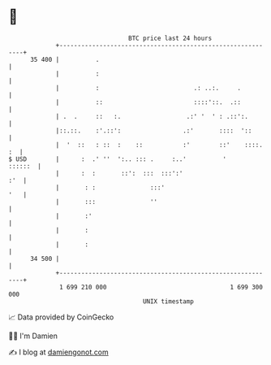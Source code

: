 * 👋

#+begin_example
                                    BTC price last 24 hours                    
                +------------------------------------------------------------+ 
         35 400 |          .                                                 | 
                |          :                                                 | 
                |          :                          .: ..:.     .          | 
                |          ::                         ::::'::.  .::          | 
                | .  .     ::   :.                  .:' '  ' : .::':.        | 
                |::.::.    :'.::':                 .:'       ::::  '::       | 
                |  '  ::   : ::  :    ::           :'        ::'    ::::. :  | 
   $ USD        |      :  .' ''  ':.. ::: .     :..'          '      ::::::  | 
                |      :  :       ::':  :::  :::':'                      :'  | 
                |       : :               :::'                           '   | 
                |       :::               ''                                 | 
                |       :'                                                   | 
                |       :                                                    | 
                |       :                                                    | 
         34 500 |                                                            | 
                +------------------------------------------------------------+ 
                 1 699 210 000                                  1 699 300 000  
                                        UNIX timestamp                         
#+end_example
📈 Data provided by CoinGecko

🧑‍💻 I'm Damien

✍️ I blog at [[https://www.damiengonot.com][damiengonot.com]]
